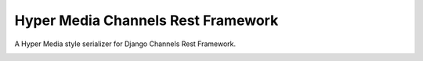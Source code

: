 ===================================
Hyper Media Channels Rest Framework
===================================

A Hyper Media style serializer for Django Channels Rest Framework.

.. image:: https://travis-ci.org/hishnash/hypermediachannels.svg?branch=master
    :target: https://travis-ci.org/hishnash/hypermediachannels

